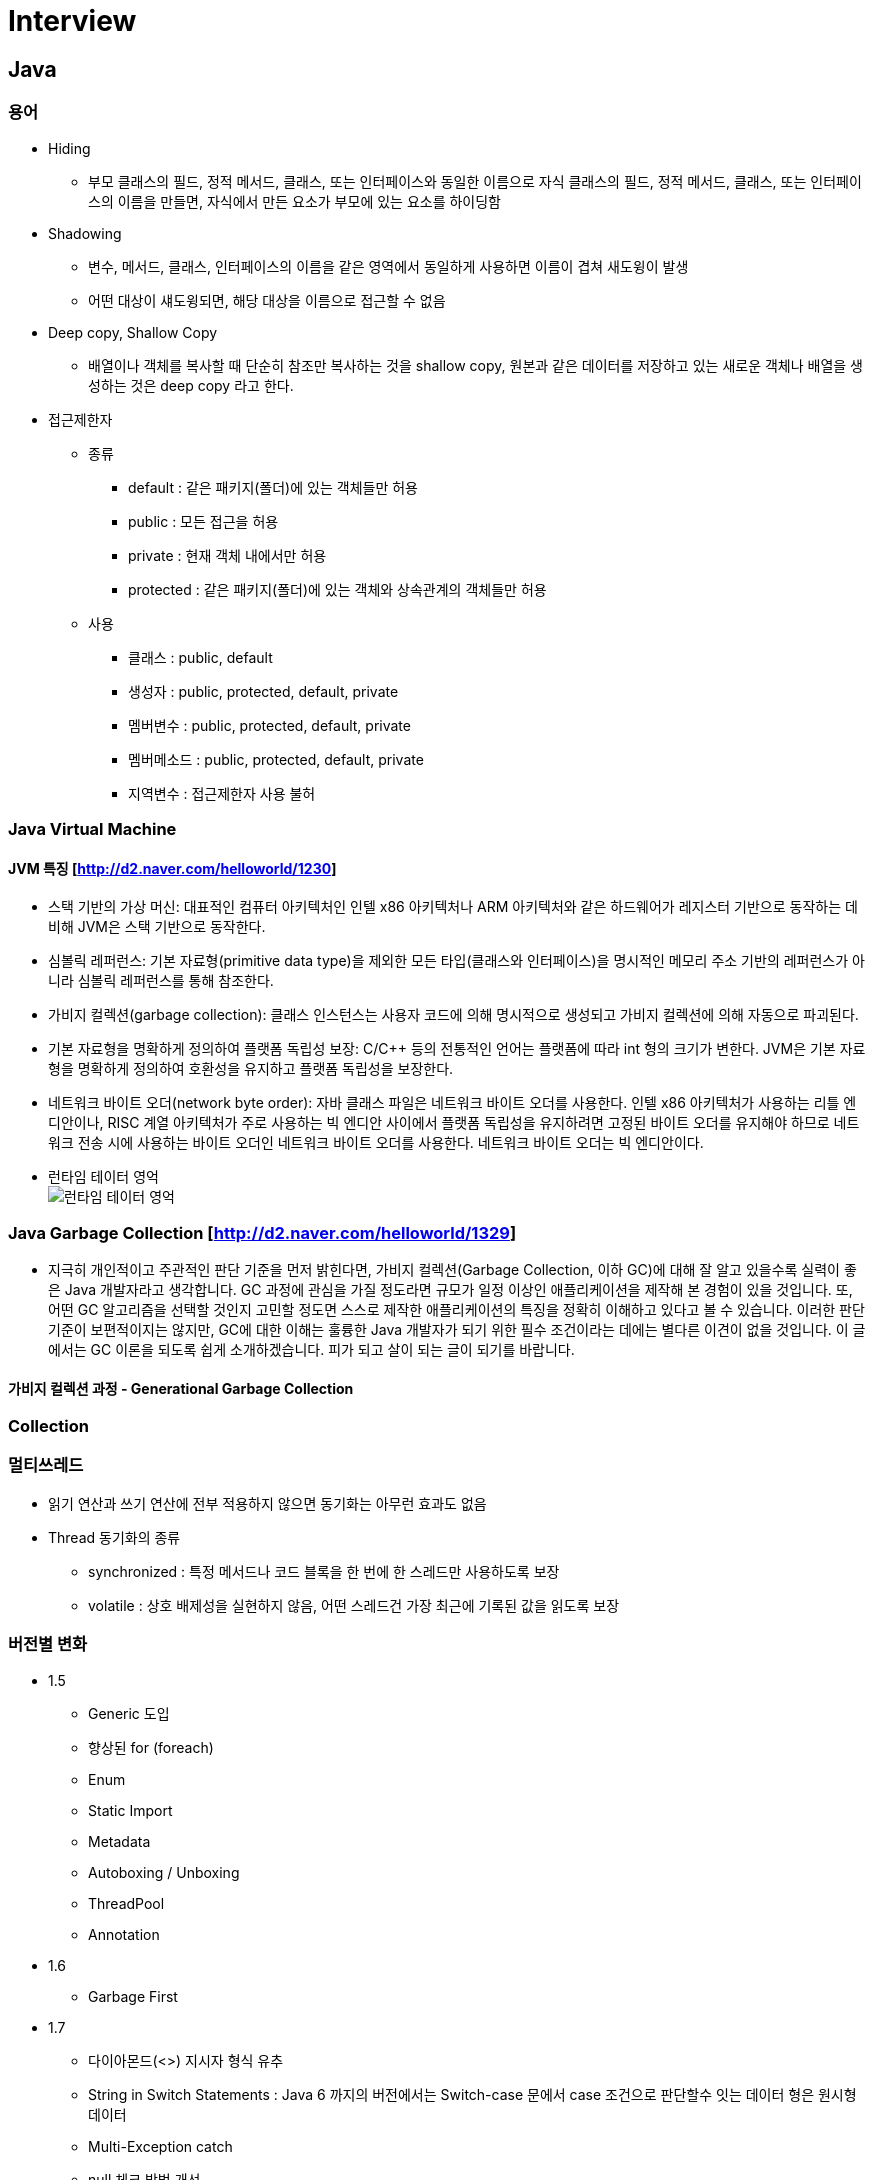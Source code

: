 = Interview
:source-language: java
:source-highlighter: pygments

== Java

=== 용어

    * Hiding
        ** 부모 클래스의 필드, 정적 메서드, 클래스, 또는 인터페이스와 동일한 이름으로 자식 클래스의 필드, 정적 메서드, 클래스, 또는 인터페이스의 이름을 만들면, 자식에서 만든 요소가 부모에 있는 요소를 하이딩함

    * Shadowing
        ** 변수, 메서드, 클래스, 인터페이스의 이름을 같은 영역에서 동일하게 사용하면 이름이 겹쳐 새도윙이 발생
        ** 어떤 대상이 섀도윙되면, 해당 대상을 이름으로 접근할 수 없음

    * Deep copy, Shallow Copy
        ** 배열이나 객체를 복사할 때 단순히 참조만 복사하는 것을 shallow copy, 원본과 같은 데이터를 저장하고 있는 새로운 객체나 배열을 생성하는 것은 deep copy 라고 한다.

    * 접근제한자

        ** 종류
            *** default : 같은 패키지(폴더)에 있는 객체들만 허용
            *** public : 모든 접근을 허용
            *** private : 현재 객체 내에서만 허용
            *** protected : 같은 패키지(폴더)에 있는 객체와 상속관계의 객체들만 허용

        ** 사용
            *** 클래스 : public, default
            *** 생성자 : public, protected, default, private
            *** 멤버변수 : public, protected, default, private
            *** 멤버메소드 : public, protected, default, private
            *** 지역변수 : 접근제한자 사용 불허

=== Java Virtual Machine
==== JVM 특징 [http://d2.naver.com/helloworld/1230]
* 스택 기반의 가상 머신: 대표적인 컴퓨터 아키텍처인 인텔 x86 아키텍처나 ARM 아키텍처와 같은 하드웨어가 레지스터 기반으로 동작하는 데 비해 JVM은 스택 기반으로 동작한다.
* 심볼릭 레퍼런스: 기본 자료형(primitive data type)을 제외한 모든 타입(클래스와 인터페이스)을 명시적인 메모리 주소 기반의 레퍼런스가 아니라 심볼릭 레퍼런스를 통해 참조한다.
* 가비지 컬렉션(garbage collection): 클래스 인스턴스는 사용자 코드에 의해 명시적으로 생성되고 가비지 컬렉션에 의해 자동으로 파괴된다.
* 기본 자료형을 명확하게 정의하여 플랫폼 독립성 보장: C/C++ 등의 전통적인 언어는 플랫폼에 따라 int 형의 크기가 변한다. JVM은 기본 자료형을 명확하게 정의하여 호환성을 유지하고 플랫폼 독립성을 보장한다.
* 네트워크 바이트 오더(network byte order): 자바 클래스 파일은 네트워크 바이트 오더를 사용한다.
인텔 x86 아키텍처가 사용하는 리틀 엔디안이나, RISC 계열 아키텍처가 주로 사용하는 빅 엔디안 사이에서 플랫폼 독립성을 유지하려면 고정된 바이트 오더를 유지해야 하므로 네트워크 전송 시에 사용하는 바이트 오더인 네트워크
바이트 오더를 사용한다. 네트워크 바이트 오더는 빅 엔디안이다.
* 런타임 테이터 영억 +
image:http://d2.naver.com/content/images/2015/06/helloworld-1230-4.png[런타임 테이터 영억]

=== Java Garbage Collection [http://d2.naver.com/helloworld/1329]
* 지극히 개인적이고 주관적인 판단 기준을 먼저 밝힌다면, 가비지 컬렉션(Garbage Collection, 이하 GC)에 대해 잘 알고 있을수록 실력이 좋은 Java 개발자라고 생각합니다.
GC 과정에 관심을 가질 정도라면 규모가 일정 이상인 애플리케이션을 제작해 본 경험이 있을 것입니다.
또, 어떤 GC 알고리즘을 선택할 것인지 고민할 정도면 스스로 제작한 애플리케이션의 특징을 정확히 이해하고 있다고 볼 수 있습니다.
이러한 판단 기준이 보편적이지는 않지만, GC에 대한 이해는 훌륭한 Java 개발자가 되기 위한 필수 조건이라는 데에는 별다른 이견이 없을 것입니다.
이 글에서는 GC 이론을 되도록 쉽게 소개하겠습니다. 피가 되고 살이 되는 글이 되기를 바랍니다.

==== 가비지 컬렉션 과정 - Generational Garbage Collection

=== Collection


=== 멀티쓰레드
    * 읽기 연산과 쓰기 연산에 전부 적용하지 않으면 동기화는 아무런 효과도 없음
    * Thread 동기화의 종류
        ** synchronized : 특정 메서드나 코드 블록을 한 번에 한 스레드만 사용하도록 보장
        ** volatile : 상호 배제성을 실현하지 않음, 어떤 스레드건 가장 최근에 기록된 값을 읽도록 보장

=== 버전별 변화
    * 1.5
        ** Generic 도입
        ** 향상된 for (foreach)
        ** Enum
        ** Static Import
        ** Metadata
        ** Autoboxing / Unboxing
        ** ThreadPool
        ** Annotation
    * 1.6
        ** Garbage First
     * 1.7
        ** 다이아몬드(<>) 지시자 형식 유추
        ** String in Switch Statements :  Java 6 까지의 버전에서는 Switch-case 문에서 case 조건으로 판단할수 잇는 데이터 형은 원시형 데이터
        ** Multi-Exception catch
        ** null 체크 방법 개선
        ** Bracket Notation for Collection
        ** 자동 자원 관리 (AutoCloseble)
        ** 숫자와 관련된 문자에 밑줄 표시
        ** Path를 이용한 처리 (NIO)
        ** Fork와 Join
     * 1.8
        ** Lambda Expression
        ** Nashorn
        ** Annotation 보안
        ** OS Process Control
        ** Default Method Interface (default method, static method)
        ** Date API, Stream API, , Collection 에 Functional Programming
        ** 동시성 API 개선
        ** Permanent Generation 제거 (Metaspace)
     * 1.9
        ** Modular System (Jigsaw)
        ** Java Shell
        ** Stream 메소드 추가
        ** System.in Static

== Spring

=== IoC(Inversion of Control) Container
    * IoC 란 : 프로그래머가 작성한 프로그램이 재사용 라이브러리의 흐름 제어를 받게 되는 소프트웨어 디자인 패턴을 말한다.
    * Bean : 스프링이 IoC 방식으로 관리하는 오브젝트
    * Bean Factory : 스프링에서는 빈의 생성과 관계설정 같은 제어를 담당하는 IoC 오브젝트
    * Application Context : Bean Factory 확장, 스프링이 제공하는 각종 부가 서비스를 추가 제공
=== DI
    * DI 란 : 클래스 사이의 의존관계를 빈 설정 정보를 바탕으로 컨테이너가 자동적으로 연결해주는 것
    * 종류
        ** 생성자를 이용한 의존성 주입
        ** Setter 메서드를 이용한 의존성 주입
        ** 초기화 인터페이스를 이용한 의존성 주입

=== Bean Scope
    * Singleton 범위
    * Prototype 범위

=== Spring MVC
    * DispatcherServlet : 클라이언트의 요청을 전달받는다. 컨트롤러에게 클라이언트의 요청을 전달하고, 컨트롤러가 리턴한 결과값을 View 에 전달하여 알맞은 응답을 생성하도록 한다.
    * HandlerMapping : 클라이언트의 요청 URL을 어떤 컨트롤러가 처리할지를 결정한다.
    * HandlerAdapter : DispatcherServlet 의 처리 요청을 변환해서 컨트롤러에게 전달하고, 컨트롤러의 응답 결과를 DispatcherServlet 이 요구하는 형식으로 변환한다. 웹브라우저 캐시 등의 설정도 담당
    * Controller : 클라이언트의 요청을 처리한 뒤 결과를 리턴한다. 응답 결과에서 보여줄 데이터를 모델에 담아 전달한다.
    * ModelAndView : 컨트롤러의 처리 결과를 정보 및 뷰 선택에 필요한 정보를 담는다.
    * ViewResolver : 컨트롤러의 처리 결과를 보여줄 뷰를 결정한다.
    * View : 컨트롤러의 처리 결과를 화면을 생성한다. JSP나 Velocity 템플릿 파일 등을 이용해서 클라이언트에 응답 결과를 전송한다.

== Software Pattern

=== OOP

* 캡슐화
** 멤버변수와 멤버함수를 모두 묶어서 하나의 단위 (클래스, 객체)로 만드는 일련의 작업
** 클래스의 내부가 바뀌어도 클래스를 참조하는 다른 클래스나 함수는 변경할 필요가 없음

* 추상화
** 사람이 객체를 인식할 때 객체의 중요 특징을 추출해 내는데, 이 과정을 "추상화"
** 클래스를 만들 때는 구현하고자 하는 객체의 명사적인 특징만 뽑아내는 것이 아니라 객체가 가지는 동사적인 특징까지도 모두 뽑아내는 추상화 작업이 필요
** 명사적인 특징을 뽑아내는 추상화 과정을 거쳐 멤버 변수가 탄생하고, 동사적인 특징을 뽑아내는 추상화 과정을 거쳐 멤버 함수가 탄생
** 추상화 과정에서 주의해야 할 것이 있는데, 추상화 작업 시 앞으로의 확장성을 많이 고려해서 작업

* 다형성
** "같은 이름을 가겼으나, 다른 행동을 하는 것"
** 예) "열다"의 경우 "문을 열다", "지갑을 열다", "지퍼를 열다", "파일을 열다" 이름은 같지만 상황에 따란 하는 여는 행동이 완전히 다른다는 것
** 객체 내에서 다형성이 발생 (미닫이 여닫이, Overload)
** 하나의 클래스 내부에 같은 이름을 가진 멤버 함수들이 존재하는 경우와 조상 클래스와 자손 클래스가 같은 이름을 가진 멤버 함수들을 가지는 경우 (Overloading, Overriding)
*** Overloading
**** 클래스의 메서드끼리 이름은 같은데 매개변수가 다르며 메서드 오버로딩이 일어남
**** 메서드를 호출할 때 어떤 메서드를 사용하지는 컴파일 할 때 결정
*** Overriding
**** 자식 클래스에 있는 인스턴스 메서드가 부모 클래스의 접근 가능한 메서드와 동일한 이름과 매개변수를 가지면 오버라이딩 함
**** 오버라이딩 되면 동적 디스패치가 가능해짐
**** 오버라이딩은 객체 지향 프로그램밍의 가장 핵심이 되는 기능

=== 추상클래스와 인터페이스의 차이
* 추상 클래스와 인터페이스는 상속받는 클래스 혹은 인터페이스 안에 있는 추상 메소드를 구현하도록 강제한다.

=== AOP
    * 횡단 관심사의 모듈화, 분리 (애플리케이션의 여러 부분에 영향을 주는 기능)
        ** 횡단 관심사 : 한 애플리케이션의 야러 부분에 걸쳐 있는 기능을 가리켜 횡단 관심사
        ** 예) 보안은 하나의 애플리케이션내에서도 여러 객체 메소드의 보안 규칙에 영향을 미치는 횡단 관심사
    * 어드바이스 : 애스펙트가 해야 할 작업, 무엇을 언제 할지 결정
        * before, after, after-returing, after-throwing, around
    * 조인 포인트 : 어드바이스를 적용할 수 있는 곳, 즉 조인 포인트는 애플리케이션 실행에 애스펙트를 끼워 넣을 수 있는 지점
    * 포인트커트 : 애스펙트가 어드바이스할 조인 포인트, 한 애스펙트가 전체 애플리케이션의 모든 조인 포인트를 다 어드바이스 할 수는 없는 노릇
    * 애스펙트 : 어드바이스 + 포인트커트 ((언제, 무엇), (어디서))
    * 인트로덕션 : 기존 클래스에 코드를 변경 없이도 새 메소드나 멤버 변수를 추가 하는 기능
    * 위빙 : 타킷 객체에 애스펙트를 적용해서 새로운 프록시 객체를 생성하는 절차
        ** compile time, classload time, runtime

=== SOLID
* Single Responsibility Principle : 단일책임의 원칙
** Single Responsibility Principle 란 클래스는 하나의 책임을 가져야하며 그 책임에 대한 이유로 변경되어야 한다.
** 책임 : '변경을 위한 이유', 한 클래스를 변경하기 위한 한 가지 이상의 이유를 생각할 수 있다면, 그 클래스는 한 가지 이상의 책임을 맡고 있는 것
** 예시
[source,java, indent=0]
class Student {
  // 회사에서 일을 합니다.
  public void work() {
    ......
  }
  // 학교에서 공부를 합니다.
  public void study() {
    ......
  }
}

* Open Close Principle : 개방폐쇄의 원칙
** 소프트웨어 개체(클래스, 모듈, 함수 등)는 확장에 대해 열려 있어야 하고, 수정에 대해서는 닫혀 있어야 한다.

* The Liskov Substitution Principle : 리스코브 치환의 원칙
** 서브 타입은 그것의 기반 타입으로 치환 가능해야 한다.

* Interface Segregation Principle : 인터페이스 분리의 원칙
** 클라이언트가 자신이 사용하지 않는 메소드에 의존하도록 강제되어서는 안 된다.

* Dependency Inversion Principle : 의존성역전의 원칙
** 상위 수준의 모듈은 하위 수준의 모둘에 의존해서는 안된다. 둘 모두 추상화에 의존해야 한다.
** 추상화는 구체적으로 사항에 의존해서는 안 된다. 구체적인 사항은 추상화에 의존해야 한다.

=== 디자인패턴

== 알고리즘 & 자료구조

=== 알고리즘이란?
 * 주어진 문제를 해결하기 위한 방법을 추상화하여 일련의 단계적 절차를 논리적으로 기술해놓은 명세서
 * 용어
    ** 동적계획법 : 동적 계획법의 원리는 매우 간단하다. 일반적으로 주어진 문제를 풀기 위해서,
    문제를 여러 개의 하위 문제(subproblem)로 나누어 푼 다음,
    그것을 결합하여 최종적인 목적에 도달하는 것이다. 각 하위 문제의 해결을 계산한 뒤,
    그 해결책을 저장하여 후에 같은 하위 문제가 나왔을 경우 그것을 간단하게 해결할 수 있다.
    이러한 방법으로 동적 계획법은 계산 횟수를 줄일 수 있다.
    특히 이 방법은 하위 문제의 수가 기하급수적으로 증가할 때 유용하다.

=== 자료구조란?
 * 자료를 효율적으로 표현하고 저장, 처리하기 위해 정리하는 것
 * 컴퓨터에서 사용할 자료를 더 효율적으로 저장하고 처리하기 위해서 자료의 특성과 사용 용도에 따라 분류하고 정리하는 것, 즉 구조화하는 것

=== 선형 리스트

=== 큐

=== 스택

=== 해시 테이블

=== ETC
 * AVL-TREE
 * Red-Black Tree

== 운영체제
=== 프로세스
=== 스레드
=== 메모리

== 네트워크
=== TCP
    * TCP 3-WAY HAND SHAKING
        ** TCP/IP 프로토콜을 이용해서 통신을 하는 응용프로그램이 데이터를 전송하기 전에 먼저 정확한 전송을 보장하기 위해 상대방 컴퓨터와 사전에 세션을 수립하는 과정을 의미
        ** 양쪽 모두 데이타를 전송할 준비가 되었다는 것을 보장하고, 실제로 데이타 전달이 시작하기전에 한쪽이 다른 쪽이 준비되었다는 것을 알수 있도록 함
        ** 양쪽 모두 상대편에 대한 초기 순차일련변호를 얻을 수 있도록 함
        ** 과정
            *** A클라이언트는 B서버에 접속을 요청하는 SYN 패킷을 보낸다. 이때 A클라이언트는 SYN 을 보내고 SYN/ACK 응답을 기다리는SYN_SENT 상태가 되는 것이다.
            *** B서버는 SYN요청을 받고 A클라이언트에게 요청을 수락한다는 ACK 와 SYN flag 가 설정된 패킷을 발송하고 A가 다시 ACK으로 응답하기를 기다린다. 이때 B서버는 SYN_RECEIVED 상태가 된다.
            *** A클라이언트는 B서버에게 ACK을 보내고 이후로부터는 연결이 이루어지고 데이터가 오가게 되는것이다. 이때의 B서버 상태가 ESTABLISHED 이다.

=== Http
    * Method
        ** GET
            *** idempotent
            *** 서버에게 리소스를 달라고 요청하기 위해 쓰임
            *** HTTP/1.1은 서버가 이 메서드를 구현할 것을 요구
        ** HEAD
           *** 정확히 GET 처러 행동하지만, 서버는 응답으로 헤더만을 돌려줌 (엔터티 본문 X)
           *** 리소스를 가져오지 않고도 그에 대해 무엇인가를 알아낼 수 있다.
           *** 응답의 상태 코드를 통해, 개체가 존재하는지 확인할 수 있다.
           *** 헤더를 확인하여 리소스가 변경되었는지 검사할 수 있다.
        ** PUT
            *** 서버에서 문서를 씀
            *** 웹페이지를 만들고 웹 서버에 직접 게시할 수 있도록 해줌
            *** 서버가 요청의 본문을 가지고 요청 URL의 이름대로 새 문서를 만들거나, 이미 URL이 존재한다면 본문을 사용해서 교체하는 것
            *** 콘텐츠를 변경할 수 있게 해주기 떄문에, 많은 웹 서버가 PUT을 수행하기 전에 사용자에게 비밀번호를 입력해서 로그인을 하도록 요구
        ** POST
            *** non-idempotent
            *** 서버에 입력 데이터를 전송하기 위해서 설계
        ** TRACE
            *** 클라이언트에게 자신의 요청이 서버에 도달했을 때 어떻게 보이게 되는지 알려줌
        ** OPTION
            *** 웹 서버에게 여려 가지 종류의 지원 범위에 대해서 물어봄
        ** DELETE
            *** 서버에게 요청 URL로 지정한 리소스를 삭제할 것을 요청
    * Restful API
        ** Representational State Transfer 라는 용어의 약자로서 2000년도에 로이 필딩 (Roy Fielding)의 박사학위 논문에서 최초로 소개
        ** REST는 요소로는 크게 리소스,메서드,메세지 3가지 요소로 구성
== Q&A

Q1 : 장애대응
A1 :

Q2 : DB
A1 :

Q3 : MSA 에서 Distributed Transaction
A3 :

Q4 : 1000 * 1000 셀에 한가지 셀에 1000가지 색이 들어 갈때 필요한 메모리의 양
A4 : 한셀에 1000가지 색이 들어간다면 한셀에 필요한 비트수는 2^10 = 1024 로 유도하며 품

Q5 : 문자열로 된 숫자 Int 변환
A5 :
[source,java, indent=0]
public static int StringToInt(String str) {
		int i = 0, num = 0, sign = 1;
		char[] c = str.toCharArray();

		if (c[i] == '-') {
			i++;
			sign = -1;
		}

		while (i < c.length) {
			num *= 10;
			num += c[i] - '0';
			i++;
		}

		return num * sign;
	}

Q6 : 0 ~ 1000의 숫자중 중복 가능하게 1000개의 숫자를 뽑았을때, 이들 중 중간값
A6 : 카운팅 소트, 1000개의 변수를 갖는 배열, 숫자 값을 인덱스 , 해당 숫자가 나올떄마다 해당 변수의 값을 증가, 갯수를 앞에서부터 더해 500 이상, 지점의 인덱스

Q8 : Singleton Multi Thread 고려해서 구현

Q9 : 써본 DB가 뭐고 장단점 들을 말해보라

Q10 : 클래스와 객체의 차이!

=== 빅오표기볍 (시간, 공간)